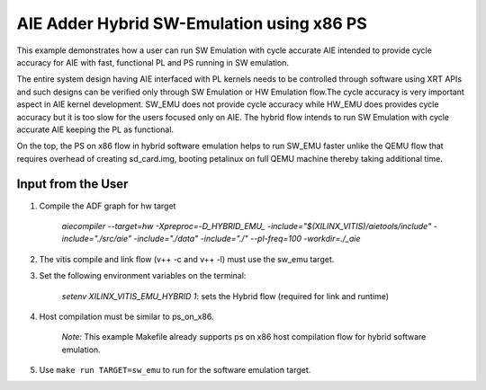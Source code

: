 AIE Adder Hybrid SW-Emulation using x86 PS 
==========================================

This example demonstrates how a user can run SW Emulation with cycle accurate AIE intended to provide cycle accuracy for AIE with fast, functional PL and PS running in SW emulation.  

The entire system design having AIE interfaced with PL kernels needs to be controlled through software using XRT APIs and such designs can be verified only through SW Emulation or HW Emulation flow.The cycle accuracy is very important aspect in AIE kernel development. SW_EMU does not provide cycle accuracy while HW_EMU does provides cycle accuracy but it is too slow for the users focused only on AIE. The hybrid flow intends to run SW Emulation with cycle accurate AIE keeping the PL as functional.

On the top, the PS on x86 flow in hybrid software emulation helps to run SW_EMU faster unlike the QEMU flow that requires overhead of creating sd_card.img, booting petalinux on full QEMU machine thereby taking additional time.  
 
Input from the User
-------------------

1. Compile the ADF graph for hw target 

        `aiecompiler --target=hw -Xpreproc=-D_HYBRID_EMU_ -include="$(XILINX_VITIS)/aietools/include" -include="./src/aie" -include="./data" -include="./" --pl-freq=100 -workdir=./_aie`

2. The vitis compile and link flow (v++ -c and v++ -l) must use the sw_emu target.  

3. Set the following environment variables on the terminal:
 
         `setenv XILINX_VITIS_EMU_HYBRID 1`: sets the Hybrid flow (required for link and runtime) 

4. Host compilation must be similar to ps_on_x86. 
 
          *Note:* This example Makefile already supports ps on x86 host compilation flow for hybrid software emulation. 

5. Use ``make run TARGET=sw_emu`` to run for the software emulation target. 
